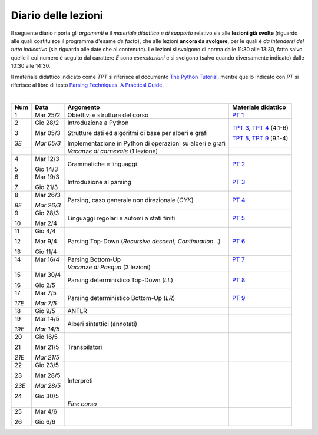 Diario delle lezioni
====================

Il seguente diario riporta gli *argomenti* e il *materiale didattico e di
supporto* relativo sia alle **lezioni già svolte** (riguardo alle quali
costituisce il programma d'esame *de facto*), che alle lezioni **ancora da
svolgere**, per le quali è *da intendersi del tutto indicativo* (sia riguardo
alle date che al contenuto). Le lezioni si svolgono di norma dalle 11:30 alle
13:30, fatto salvo quelle il cui numero è seguito dal carattere *E* sono
*esercitazioni* e si svolgono (salvo quando diversamente indicato) dalle 10:30
alle 14:30.  

Il materiale didattico indicato come *TPT* si riferisce al documento `The Python
Tutorial <https://docs.python.org/3/tutorial/index.html>`_, mentre quello
indicato con *PT* si riferisce al libro di testo `Parsing Techniques. A
Practical Guide <https://doi.org/10.1007/978-0-387-68954-8>`_.

|

.. table:: 

   +-------+------------+--------------------------------------------------------------+----------------------------+
   | Num   | Data       | Argomento                                                    | Materiale didattico        |
   +=======+============+==============================================================+============================+
   | 1     | Mar 25/2   | Obiettivi e struttura del corso                              | `PT 1`_                    |
   +-------+------------+--------------------------------------------------------------+----------------------------+
   | 2     | Gio 28/2   | Introduzione a Python                                        | `TPT 3`_, `TPT 4`_ (4.1-6) |
   +       +            +                                                              +                            +
   | 3     | Mar 05/3   | Strutture dati ed algoritmi di base per alberi e grafi       | `TPT 5`_, `TPT 9`_ (9.1-4) |
   +       +            +                                                              +                            +
   | *3E*  | *Mar 05/3* | Implementazione in Python di operazioni su alberi e grafi    |                            |
   +-------+------------+--------------------------------------------------------------+----------------------------+
   |       |            | *Vacanze di carnevale* (1 lezione)                           |                            |
   +-------+------------+--------------------------------------------------------------+----------------------------+
   | 4     | Mar 12/3   | Grammatiche e linguaggi                                      | `PT 2`_                    |
   +       +            +                                                              +                            +
   | 5     | Gio 14/3   |                                                              |                            |
   +-------+------------+--------------------------------------------------------------+----------------------------+
   | 6     | Mar 19/3   | Introduzione al parsing                                      | `PT 3`_                    |
   +       +            +                                                              +                            +
   | 7     | Gio 21/3   |                                                              |                            |
   +-------+------------+--------------------------------------------------------------+----------------------------+
   | 8     | Mar 26/3   | Parsing, caso generale non direzionale (*CYK*)               | `PT 4`_                    |
   +       +            +                                                              +                            +
   | *8E*  | *Mar 26/3* |                                                              |                            |
   +-------+------------+--------------------------------------------------------------+----------------------------+
   | 9     | Gio 28/3   | Linguaggi regolari e automi a stati finiti                   | `PT 5`_                    |
   +       +            +                                                              +                            +
   | 10    | Mar 2/4    |                                                              |                            |
   +-------+------------+--------------------------------------------------------------+----------------------------+
   | 11    | Gio 4/4    | Parsing Top-Down (*Recursive descent*, *Continuation*…)      | `PT 6`_                    |
   +       +            +                                                              +                            +
   | 12    | Mar 9/4    |                                                              |                            |
   +       +            +                                                              +                            +
   | 13    | Gio 11/4   |                                                              |                            |
   +-------+------------+--------------------------------------------------------------+----------------------------+
   | 14    | Mar 16/4   | Parsing Bottom-Up                                            | `PT 7`_                    |
   +-------+------------+--------------------------------------------------------------+----------------------------+
   |       |            | *Vacanze di Pasqua* (3 lezioni)                              |                            |
   +-------+------------+--------------------------------------------------------------+----------------------------+
   | 15    | Mar 30/4   | Parsing deterministico Top-Down (*LL*)                       | `PT 8`_                    |
   +       +            +                                                              +                            +
   | 16    | Gio 2/5    |                                                              |                            |
   +-------+------------+--------------------------------------------------------------+----------------------------+
   | 17    | Mar 7/5    | Parsing deterministico Bottom-Up (*LR*)                      | `PT 9`_                    |
   +       +            +                                                              +                            +
   | *17E* | *Mar 7/5*  |                                                              |                            |
   +-------+------------+--------------------------------------------------------------+----------------------------+
   | 18    | Gio 9/5    | ANTLR                                                        |                            |
   +-------+------------+--------------------------------------------------------------+----------------------------+
   | 19    | Mar 14/5   | Alberi sintattici (annotati)                                 |                            |
   +       +            +                                                              +                            +
   | *19E* | *Mar 14/5* |                                                              |                            |
   +-------+------------+--------------------------------------------------------------+----------------------------+
   | 20    | Gio 16/5   | Transpilatori                                                |                            |
   +       +            +                                                              +                            +
   | 21    | Mar 21/5   |                                                              |                            |
   +       +            +                                                              +                            +
   | *21E* | *Mar 21/5* |                                                              |                            |
   +-------+------------+--------------------------------------------------------------+----------------------------+
   | 22    | Gio 23/5   | Interpreti                                                   |                            |
   +       +            +                                                              +                            +
   | 23    | Mar 28/5   |                                                              |                            |
   +       +            +                                                              +                            +
   | *23E* | *Mar 28/5* |                                                              |                            |
   +       +            +                                                              +                            +
   | 24    | Gio 30/5   |                                                              |                            |
   +-------+------------+--------------------------------------------------------------+----------------------------+
   |       |            | *Fine corso*                                                 |                            |
   +-------+------------+--------------------------------------------------------------+----------------------------+
   | 25    | Mar 4/6    |                                                              |                            |
   +       +            +                                                              +                            +
   | 26    | Gio 6/6    |                                                              |                            |
   +-------+------------+--------------------------------------------------------------+----------------------------+


.. _PT 1: https://link.springer.com/content/pdf/10.1007%2F978-0-387-68954-8_1.pdf

.. _PT 2: https://link.springer.com/content/pdf/10.1007%2F978-0-387-68954-8_2.pdf
.. _PT 3: https://link.springer.com/content/pdf/10.1007%2F978-0-387-68954-8_3.pdf
.. _PT 4: https://link.springer.com/content/pdf/10.1007%2F978-0-387-68954-8_4.pdf
.. _PT 5: https://link.springer.com/content/pdf/10.1007%2F978-0-387-68954-8_5.pdf
.. _PT 6: https://link.springer.com/content/pdf/10.1007%2F978-0-387-68954-8_6.pdf
.. _PT 7: https://link.springer.com/content/pdf/10.1007%2F978-0-387-68954-8_7.pdf
.. _PT 8: https://link.springer.com/content/pdf/10.1007%2F978-0-387-68954-8_8.pdf
.. _PT 9: https://link.springer.com/content/pdf/10.1007%2F978-0-387-68954-8_9.pdf

.. _TPT 3: https://docs.python.org/3/tutorial/introduction.html
.. _TPT 4: https://docs.python.org/3/tutorial/controlflow.html
.. _TPT 5: https://docs.python.org/3/tutorial/datastructures.html
.. _TPT 9: https://docs.python.org/3/tutorial/classes.html
